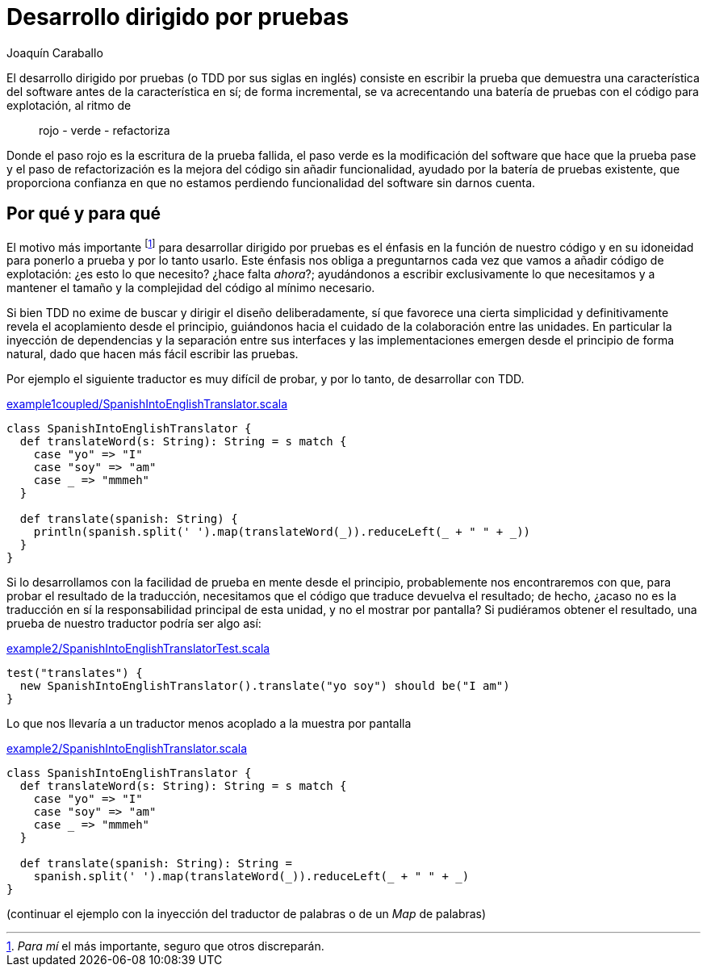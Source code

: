 Desarrollo dirigido por pruebas
===============================
Joaquín Caraballo

El desarrollo dirigido por pruebas (o TDD por sus siglas en inglés) consiste en escribir la prueba que demuestra una característica del software antes de la característica en sí; de forma incremental, se va acrecentando una batería de pruebas con el código para explotación, al ritmo de

__________________________
rojo - verde - refactoriza
__________________________

Donde el paso rojo es la escritura de la prueba fallida, el paso verde es la modificación del software que hace que la prueba pase y el paso de refactorización es la mejora del código sin añadir funcionalidad, ayudado por la batería de pruebas existente, que proporciona confianza en que no estamos perdiendo funcionalidad del software sin darnos cuenta.

Por qué y para qué
------------------

El motivo más importante footnote:[_Para mí_ el más importante, seguro que otros discreparán.] para desarrollar dirigido por pruebas es el énfasis en la función de nuestro código y en su idoneidad para ponerlo a prueba y por lo tanto usarlo. Este énfasis nos obliga a preguntarnos cada vez que vamos a añadir código de explotación: ¿es esto lo que necesito? ¿hace falta _ahora_?; ayudándonos a escribir exclusivamente lo que necesitamos y a mantener el tamaño y la complejidad del código al mínimo necesario.

Si bien TDD no exime de buscar y dirigir el diseño deliberadamente, sí que favorece una cierta simplicidad y definitivamente revela el acoplamiento desde el principio, guiándonos hacia el cuidado de la colaboración entre las unidades. En particular la inyección de dependencias y la separación entre sus interfaces y las implementaciones emergen desde el principio de forma natural, dado que hacen más fácil escribir las pruebas.

Por ejemplo el siguiente traductor es muy difícil de probar, y por lo tanto, de desarrollar con TDD.

.https://www.assembla.com/code/tdd-examples/git/nodes/master/src/main/scala/org/casa/translation/example1coupled/SpanishIntoEnglishTranslator.scala[example1coupled/SpanishIntoEnglishTranslator.scala]
[source,scala]
-----------------------------------------------------------------------------
class SpanishIntoEnglishTranslator {
  def translateWord(s: String): String = s match {
    case "yo" => "I"
    case "soy" => "am"
    case _ => "mmmeh"
  }

  def translate(spanish: String) {
    println(spanish.split(' ').map(translateWord(_)).reduceLeft(_ + " " + _))
  }
}
-----------------------------------------------------------------------------

Si lo desarrollamos con la facilidad de prueba en mente desde el principio, probablemente nos encontraremos con que, para probar el resultado de la traducción, necesitamos que el código que traduce devuelva el resultado; de hecho, ¿acaso no es la traducción en sí la responsabilidad principal de esta unidad, y no el mostrar por pantalla? Si pudiéramos obtener el resultado, una prueba de nuestro traductor podría ser algo así:

.https://www.assembla.com/code/tdd-examples/git/nodes/master/src/test/scala/org/casa/translation/example2/SpanishIntoEnglishTranslatorTest.scala[example2/SpanishIntoEnglishTranslatorTest.scala]
[source,scala]
-----------------------------------------------------------------------------
test("translates") {
  new SpanishIntoEnglishTranslator().translate("yo soy") should be("I am")
}
-----------------------------------------------------------------------------

Lo que nos llevaría a un traductor menos acoplado a la muestra por pantalla

.https://www.assembla.com/code/tdd-examples/git/nodes/master/src/main/scala/org/casa/translation/example2/SpanishIntoEnglishTranslator.scala[example2/SpanishIntoEnglishTranslator.scala]
[source,scala]
-----------------------------------------------------------------------------
class SpanishIntoEnglishTranslator {
  def translateWord(s: String): String = s match {
    case "yo" => "I"
    case "soy" => "am"
    case _ => "mmmeh"
  }

  def translate(spanish: String): String =
    spanish.split(' ').map(translateWord(_)).reduceLeft(_ + " " + _)
}
-----------------------------------------------------------------------------

(continuar el ejemplo con la inyección del traductor de palabras o de un _Map_ de palabras)

 

